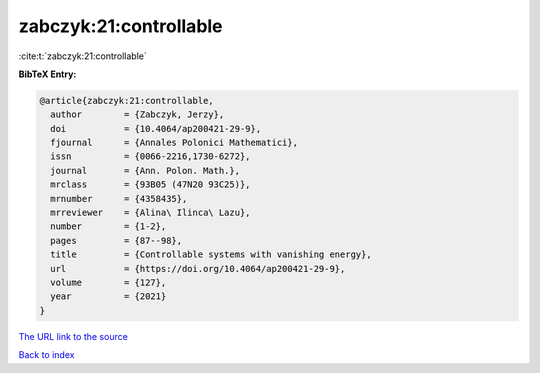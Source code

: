 zabczyk:21:controllable
=======================

:cite:t:`zabczyk:21:controllable`

**BibTeX Entry:**

.. code-block:: bibtex

   @article{zabczyk:21:controllable,
     author        = {Zabczyk, Jerzy},
     doi           = {10.4064/ap200421-29-9},
     fjournal      = {Annales Polonici Mathematici},
     issn          = {0066-2216,1730-6272},
     journal       = {Ann. Polon. Math.},
     mrclass       = {93B05 (47N20 93C25)},
     mrnumber      = {4358435},
     mrreviewer    = {Alina\ Ilinca\ Lazu},
     number        = {1-2},
     pages         = {87--98},
     title         = {Controllable systems with vanishing energy},
     url           = {https://doi.org/10.4064/ap200421-29-9},
     volume        = {127},
     year          = {2021}
   }
`The URL link to the source <https://doi.org/10.4064/ap200421-29-9>`_


`Back to index <../By-Cite-Keys.html>`_
